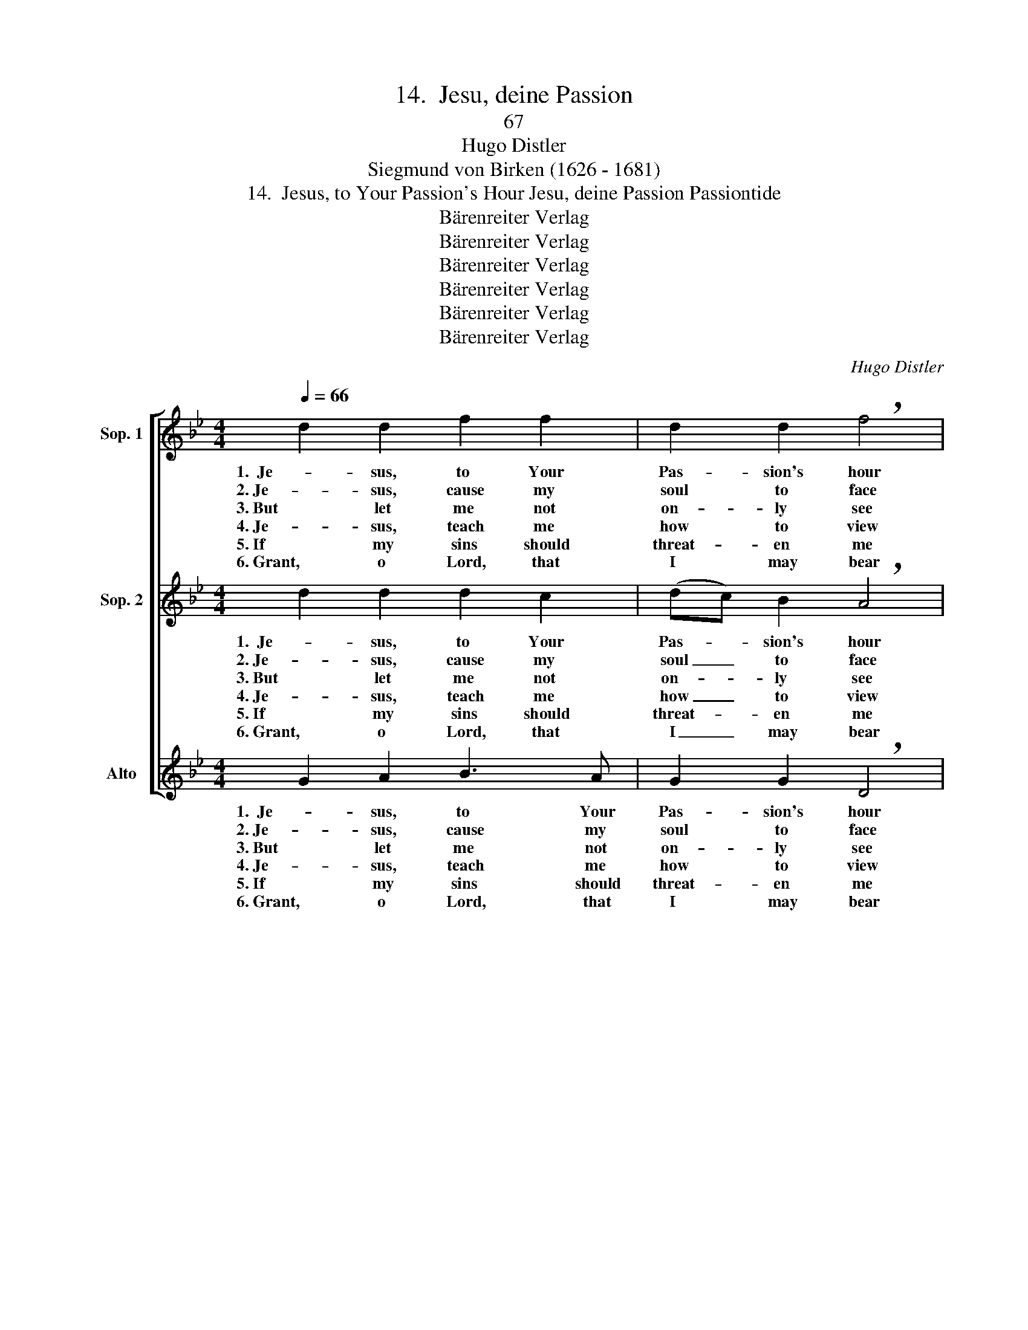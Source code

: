 X:1
T:14.  Jesu, deine Passion
T:67
T:Hugo Distler
T:Siegmund von Birken (1626 - 1681)
T:14.  Jesus, to Your Passion's Hour Jesu, deine Passion Passiontide
T:Bärenreiter Verlag
T:Bärenreiter Verlag
T:Bärenreiter Verlag
T:Bärenreiter Verlag
T:Bärenreiter Verlag
T:Bärenreiter Verlag
C:Hugo Distler
Z:Siegmund von Birken
Z:(1626 - 1681)
Z:Bärenreiter Verlag
%%score [ 1 2 ( 3 4 ) ]
L:1/8
Q:1/4=66
M:4/4
K:Gmin
V:1 treble nm="Sop. 1"
V:2 treble nm="Sop. 2"
V:3 treble nm="Alto"
V:4 treble 
V:1
 d2 d2 f2 f2 | d2 d2 !breath!f4 | d2 f2 e2 d2 | d4 !breath!d2 B2- | BB c2 d2 (e2- | %5
w: 1.  Je- sus, to Your|Pas- sion's hour|I turn my re-|flec- tion; Un-|* to me from heav-|
w: 2. Je- sus, cause my|soul to face|Your ar- rest and|an- guish, vic-|* ious beat- ing, sore|
w: 3. But let me not|on- ly see|mar- tyr- dom and|tor- ment, let|_ me al- so un-|
w: 4. Je- sus, teach me|how to view|this with true re-|pent- ance; help|_ me not by sins|
w: 5. If my sins should|threat- en me|with the fear of|judg- ment, Je-|* sus, help my con-|
w: 6. Grant, o Lord, that|I may bear|all- ways my cross|glad- ly, that|_ Your hum- ble mein|
 ed) c2 !breath!d4 | _A3 B A2 A2 | G4 !breath!G4 | e2 c2 _A2 A2 | d2 B2 !breath!G2 =A2- | %10
w: * * en pour|Cour- age and de-|vo- tion.|Show to me Your|im- age now in|
w: _ _ dis- grace,|shame- ful cross You|bore there,|and your scourg- ing,|thorn- y crown, gor-|
w: * * der- stand|cause, ef- fect, and|rea- son.|How I was the|cause, in truth, I|
w: _ _ a- new|to re- peat Your|sen- tence.|Shall I joy in|this a- lone, its|
w: * * science be|on the mid- dle|pave- ment.|To Your Pas- sion,|You a- lone, may,|
w: _ _ I wear,|pa- tience fac- ing|mis- 'ry,|that I give You|love for love. And|
 A2 c2 d2 e2 | d4 !breath!d2 B2- | BB c2 d2 (e2- | ed) c2 !breath!d4 | _A3 B A2 A2 | G4 G4- | %16
w: _ my heart’s de-|pic- tion as|_ Your suf- f'ring here|_ _ be- low|pur- chased our sal-|va- tion.|
w: * y nail and|spear wounds, and|_ your death as God's|_ _ own Son,|bind- ing me close|to You.|
w: _ and all my|sin- ning. All|_ my sins have mar-|* * tyred You,|grace to my soul|bring- ing.|
w: _ grim truth a-|void- ing: that|_ You must for me|_ _ a- tone|with such pain and|suff- 'ring?|
w: _ in faith, my|heart cleave. If|_ I'm loved by His|_ _ dear Son,|how can God re-|ject me?|
w: _ may this lame|blath- er —bet-|* ter thanks in heav'n|_ _ I'll give—|Je- sus, give You|pleas- ure.|
 G4 z4 |] %17
w: _|
w: _|
w: _|
w: _|
w: _|
w: _|
V:2
 d2 d2 d2 c2 | (dc) B2 !breath!A4 | G2 F2 G3 A | (c2 B2) !breath!A4 | G2 A2 B2 G2 | %5
w: 1.  Je- sus, to Your|Pas- * sion's hour|I turn my re-|flec- * tion;|Un- to me from|
w: 2. Je- sus, cause my|soul _ to face|Your ar- rest and|an- * guish,|vic- ious beat- ing,|
w: 3. But let me not|on- * ly see|mar- tyr- dom and|tor- * ment,|let me al- so|
w: 4. Je- sus, teach me|how _ to view|this with true re-|pent- * ance;|help me not by|
w: 5. If my sins should|threat- * en me|with the fear of|judg- * ment,|Je- sus, help my|
w: 6. Grant, o Lord, that|I _ may bear|all- ways my cross|glad- * ly,|that Your hum- ble|
 (GF) E2 !breath!D4 | C2 B,2 C2 D2 | (F2 E2) !breath!D4 | G2 G2 G2 F2- | F2 ED !breath!C2 F2- | %10
w: heav- * en pour|Cour- age and de-|vo- * tion.|Show to me Your|_ im- age now in|
w: sore _ dis- grace,|shame- ful cross You|bore _ there,|and your scourg- ing,|_ thorn- y crown, gor-|
w: un- * der- stand|cause, ef- fect, and|rea- * son.|How I was the|_ cause, in truth, I|
w: sins _ a- new|to re- peat Your|sen- * tence.|Shall I joy in|_ this a- lone, its|
w: con- * science be|on the mid- dle|pave- * ment.|To Your Pas- sion,|_ You a- lone, may,|
w: mein _ I wear,|pa- tience fac- ing|mis- 'ry, _|that I give You|_ love for love. And|
 FF (G3 A) B2 | (c2 B2) !breath!A4 | G2 A2 B2 G2 | (GF) E2 !breath!D4 | C2 B,2 C2 D2 | %15
w: _ my heart’s _ de-|pic- * tion|as Your suf- f'ring|here _ be- low|pur- chased our sal-|
w: * y nail _ and|spear _ wounds,|and your death as|God's _ own Son,|bind- ing me close|
w: _ and all _ my|sin- * ning.|All my sins have|mar- * tyred You,|grace to my soul|
w: _ grim truth _ a-|void- * ing:|that You must for|me _ a- tone|with such pain and|
w: _ in faith, _ my|heart _ cleave.|If I'm loved by|His _ dear Son,|how can God re-|
w: _ may this _ lame|blath- * er|—bet- ter thanks in|heav'n _ I'll give—|Je- sus, give You|
 (F2 E2) D4- | D4 z4 |] %17
w: va- * tion.|_|
w: to _ You.|_|
w: bring- * ing.|_|
w: suff- * 'ring?|_|
w: ject _ me?|_|
w: pleas- * ure.|_|
V:3
 G2 A2 B3 A | G2 G2 !breath!D4 | B2 A2 G2 F2 | G4 !breath!F2 E2- | E2 A2 A2 D2 | %5
w: 1.  Je- sus, to Your|Pas- sion's hour|I turn my re-|flec- tion; Un-|* to me from|
w: 2. Je- sus, cause my|soul to face|Your ar- rest and|an- guish, vic-|* ious beat- ing,|
w: 3. But let me not|on- ly see|mar- tyr- dom and|tor- ment, let|_ me al- so|
w: 4. Je- sus, teach me|how to view|this with true re-|pent- ance; help|_ me not by|
w: 5. If my sins should|threat- en me|with the fear of|judg- ment, Je-|* sus, help my|
w: 6. Grant, o Lord, that|I may bear|all- ways my cross|glad- ly, that|_ Your hum- ble|
 B2 A2 !breath!G2 F2- | !breath!F F2 E F2 F2 | C4 !breath!G4 | C2 F2 E2 D2 | DC !breath!D4 D2- | %10
w: heav- en pour, pour|_ Cour- age and de-|vo- tion.|Show to me Your|im- age now in|
w: sore dis- grace, shame,|_ shame- ful cross You|bore there,|and your scourg- ing,|thorn- y crown, gor-|
w: un- der- stand cause,|_ cause, ef- fect, and|rea- son.|How I was the|cause, in truth, I|
w: sins a- new to,|_ to re- peat Your|sen- tence.|Shall I joy in|this a- lone, its|
w: con- science be on,|_ on the mid- dle|pave- ment.|To Your Pas- sion,|You a- lone, may,|
w: mein I wear, wear,|_ pa- tience fac- ing|mis- 'ry,|that I give You|love for love. And|
 D2 D2 G4 | G2 G2 !breath!F2 E2- | E2 A2 A2 D2 | B2 A2 !breath!G2 F2 | F F2 E F4 | %15
w: _ my heart’s|de- pic- tion as|_ Your suf- f'ring|here be- low pur-|chased our sal- va-|
w: * y nail|and spear wounds, and|_ your death as|God's own Son, bind-|ing me close to|
w: _ and all|my sin- ning. All|_ my sins have|mar- tyred You, grace|to my soul bring-|
w: _ grim truth|a- void- ing: that|_ You must for|me a- tone with|such pain and suff-|
w: _ in faith,|my heart cleave. If|_ I'm loved by|His dear Son, how|can God re- ject|
w: _ may this|lame blath- er —bet-|* ter thanks in|heav'n I'll give— Je-|sus, give You pleas-|
 !breath!C2 (CB,) C4 | =B,4 z4 |] %17
w: tion, sal- * va-|tion.|
w: You, close _ to|You.|
w: ing, soul _ bring-|ing.|
w: 'ring, pain and suff-|'ring?|
w: me, re- * ject|me?|
w: ure, give You pleas-|ure.|
V:4
 x8 | x8 | x8 | x8 | x8 | x8 | x8 | x8 | x8 | x8 | x8 | x8 | x8 | x8 | x8 | C2 CB, G,4 | G,4 x4 |] %17

